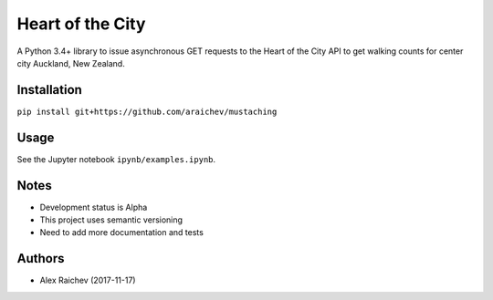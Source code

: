 Heart of the City
******************
A Python 3.4+ library to issue asynchronous GET requests to the Heart of the City API to get walking counts for center city Auckland, New Zealand.


Installation
=============
``pip install git+https://github.com/araichev/mustaching``


Usage
======
See the Jupyter notebook ``ipynb/examples.ipynb``.


Notes
======
- Development status is Alpha
- This project uses semantic versioning
- Need to add more documentation and tests


Authors
========
- Alex Raichev (2017-11-17)
